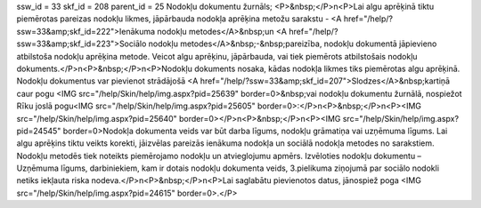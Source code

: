 ssw_id = 33skf_id = 208parent_id = 25Nodokļu dokumentu žurnāls;<P>&nbsp;</P>\n<P>Lai algu aprēķinā tiktu piemērotas pareizas nodokļu likmes, jāpārbauda nodokļa aprēķina metožu sarakstu - <A href="/help/?ssw=33&amp;skf_id=222">Ienākuma nodokļu metodes</A>&nbsp;un <A href="/help/?ssw=33&amp;skf_id=223">Sociālo nodokļu metodes</A>&nbsp;-&nbsp;pareizība, nodokļu dokumentā jāpievieno atbilstoša nodokļu aprēķina metode. Veicot algu aprēķinu, jāpārbauda, vai tiek piemērots atbilstošais nodokļu dokuments.</P>\n<P>&nbsp;</P>\n<P>Nodokļu dokuments nosaka, kādas nodokļa likmes tiks piemērotas algu aprēķinā. Nodokļu dokumentus var pievienot strādājošā <A href="/help/?ssw=33&amp;skf_id=207">Slodzes</A>&nbsp;kartiņā caur pogu <IMG src="/help/Skin/help/img.aspx?pid=25639" border=0>&nbsp;vai nodokļu dokumentu žurnālā, nospiežot Rīku joslā pogu<IMG src="/help/Skin/help/img.aspx?pid=25605" border=0>:</P>\n<P>&nbsp;</P>\n<P><IMG src="/help/Skin/help/img.aspx?pid=25640" border=0></P>\n<P>&nbsp;</P>\n<P><IMG src="/help/Skin/help/img.aspx?pid=24545" border=0>Nodokļa dokumenta veids var būt darba līgums, nodokļu grāmatiņa vai uzņēmuma līgums. Lai algu aprēķins tiktu veikts korekti, jāizvēlas pareizās ienākuma nodokļa un sociālā nodokļa metodes no sarakstiem. Nodokļu metodēs tiek noteikts piemērojamo nodokļu un atvieglojumu apmērs. Izvēloties nodokļu dokumentu – Uzņēmuma līgums, darbiniekiem, kam ir dotais nodokļu dokumenta veids, 3.pielikuma ziņojumā par sociālo nodokli netiks iekļauta riska nodeva.</P>\n<P>&nbsp;</P>\n<P>Lai saglabātu pievienotos datus, jānospiež poga <IMG src="/help/Skin/help/img.aspx?pid=24615" border=0>.</P>